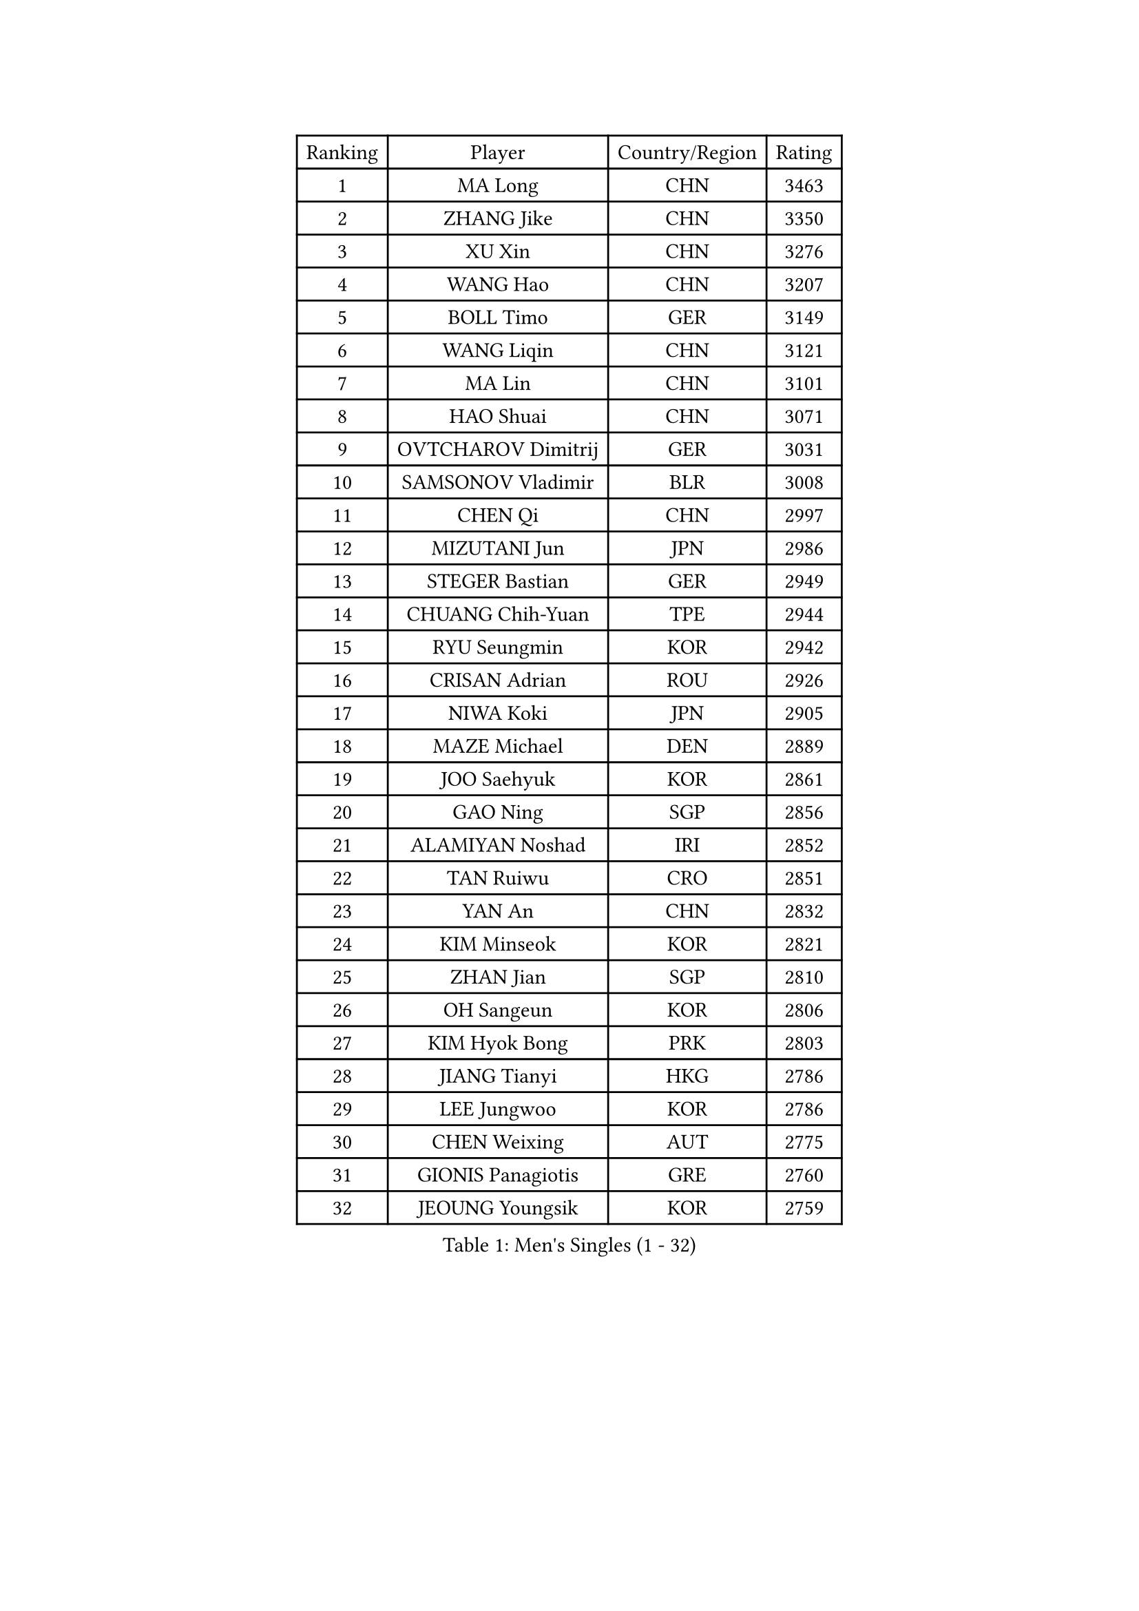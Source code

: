 
#set text(font: ("Courier New", "NSimSun"))
#figure(
  caption: "Men's Singles (1 - 32)",
    table(
      columns: 4,
      [Ranking], [Player], [Country/Region], [Rating],
      [1], [MA Long], [CHN], [3463],
      [2], [ZHANG Jike], [CHN], [3350],
      [3], [XU Xin], [CHN], [3276],
      [4], [WANG Hao], [CHN], [3207],
      [5], [BOLL Timo], [GER], [3149],
      [6], [WANG Liqin], [CHN], [3121],
      [7], [MA Lin], [CHN], [3101],
      [8], [HAO Shuai], [CHN], [3071],
      [9], [OVTCHAROV Dimitrij], [GER], [3031],
      [10], [SAMSONOV Vladimir], [BLR], [3008],
      [11], [CHEN Qi], [CHN], [2997],
      [12], [MIZUTANI Jun], [JPN], [2986],
      [13], [STEGER Bastian], [GER], [2949],
      [14], [CHUANG Chih-Yuan], [TPE], [2944],
      [15], [RYU Seungmin], [KOR], [2942],
      [16], [CRISAN Adrian], [ROU], [2926],
      [17], [NIWA Koki], [JPN], [2905],
      [18], [MAZE Michael], [DEN], [2889],
      [19], [JOO Saehyuk], [KOR], [2861],
      [20], [GAO Ning], [SGP], [2856],
      [21], [ALAMIYAN Noshad], [IRI], [2852],
      [22], [TAN Ruiwu], [CRO], [2851],
      [23], [YAN An], [CHN], [2832],
      [24], [KIM Minseok], [KOR], [2821],
      [25], [ZHAN Jian], [SGP], [2810],
      [26], [OH Sangeun], [KOR], [2806],
      [27], [KIM Hyok Bong], [PRK], [2803],
      [28], [JIANG Tianyi], [HKG], [2786],
      [29], [LEE Jungwoo], [KOR], [2786],
      [30], [CHEN Weixing], [AUT], [2775],
      [31], [GIONIS Panagiotis], [GRE], [2760],
      [32], [JEOUNG Youngsik], [KOR], [2759],
    )
  )#pagebreak()

#set text(font: ("Courier New", "NSimSun"))
#figure(
  caption: "Men's Singles (33 - 64)",
    table(
      columns: 4,
      [Ranking], [Player], [Country/Region], [Rating],
      [33], [GACINA Andrej], [CRO], [2757],
      [34], [CHEN Chien-An], [TPE], [2755],
      [35], [BAUM Patrick], [GER], [2752],
      [36], [TOKIC Bojan], [SLO], [2747],
      [37], [SHIBAEV Alexander], [RUS], [2744],
      [38], [LIN Gaoyuan], [CHN], [2735],
      [39], [LUNDQVIST Jens], [SWE], [2723],
      [40], [TAKAKIWA Taku], [JPN], [2723],
      [41], [SUSS Christian], [GER], [2710],
      [42], [FREITAS Marcos], [POR], [2707],
      [43], [FEGERL Stefan], [AUT], [2704],
      [44], [APOLONIA Tiago], [POR], [2703],
      [45], [GARDOS Robert], [AUT], [2703],
      [46], [TANG Peng], [HKG], [2696],
      [47], [PERSSON Jorgen], [SWE], [2693],
      [48], [YOSHIMURA Maharu], [JPN], [2692],
      [49], [MONTEIRO Joao], [POR], [2688],
      [50], [GORAK Daniel], [POL], [2687],
      [51], [CHAN Kazuhiro], [JPN], [2682],
      [52], [LEE Sang Su], [KOR], [2679],
      [53], [SMIRNOV Alexey], [RUS], [2679],
      [54], [JEONG Sangeun], [KOR], [2673],
      [55], [YOSHIDA Kaii], [JPN], [2671],
      [56], [LIVENTSOV Alexey], [RUS], [2669],
      [57], [KISHIKAWA Seiya], [JPN], [2664],
      [58], [ZHOU Yu], [CHN], [2661],
      [59], [CHEN Feng], [SGP], [2661],
      [60], [SVENSSON Robert], [SWE], [2660],
      [61], [MATSUDAIRA Kenta], [JPN], [2657],
      [62], [SKACHKOV Kirill], [RUS], [2656],
      [63], [MATTENET Adrien], [FRA], [2649],
      [64], [SCHLAGER Werner], [AUT], [2648],
    )
  )#pagebreak()

#set text(font: ("Courier New", "NSimSun"))
#figure(
  caption: "Men's Singles (65 - 96)",
    table(
      columns: 4,
      [Ranking], [Player], [Country/Region], [Rating],
      [65], [#text(gray, "YOON Jaeyoung")], [KOR], [2648],
      [66], [CHTCHETININE Evgueni], [BLR], [2639],
      [67], [FRANZISKA Patrick], [GER], [2639],
      [68], [ACHANTA Sharath Kamal], [IND], [2639],
      [69], [WANG Eugene], [CAN], [2636],
      [70], [LIN Ju], [DOM], [2634],
      [71], [#text(gray, "JANG Song Man")], [PRK], [2631],
      [72], [ZWICKL Daniel], [HUN], [2626],
      [73], [CHO Eonrae], [KOR], [2624],
      [74], [WANG Yang], [SVK], [2622],
      [75], [VANG Bora], [TUR], [2616],
      [76], [#text(gray, "RUBTSOV Igor")], [RUS], [2614],
      [77], [MURAMATSU Yuto], [JPN], [2613],
      [78], [LASHIN El-Sayed], [EGY], [2610],
      [79], [SEO Hyundeok], [KOR], [2609],
      [80], [FANG Bo], [CHN], [2609],
      [81], [LEUNG Chu Yan], [HKG], [2608],
      [82], [HE Zhiwen], [ESP], [2603],
      [83], [PITCHFORD Liam], [ENG], [2602],
      [84], [MATSUDAIRA Kenji], [JPN], [2601],
      [85], [KIM Junghoon], [KOR], [2600],
      [86], [HOU Yingchao], [CHN], [2589],
      [87], [KREANGA Kalinikos], [GRE], [2588],
      [88], [FAN Zhendong], [CHN], [2588],
      [89], [ELOI Damien], [FRA], [2583],
      [90], [YIN Hang], [CHN], [2577],
      [91], [KIM Donghyun], [KOR], [2575],
      [92], [FILUS Ruwen], [GER], [2574],
      [93], [KARAKASEVIC Aleksandar], [SRB], [2572],
      [94], [CIOTI Constantin], [ROU], [2563],
      [95], [HENZELL William], [AUS], [2563],
      [96], [HABESOHN Daniel], [AUT], [2560],
    )
  )#pagebreak()

#set text(font: ("Courier New", "NSimSun"))
#figure(
  caption: "Men's Singles (97 - 128)",
    table(
      columns: 4,
      [Ranking], [Player], [Country/Region], [Rating],
      [97], [MATSUMOTO Cazuo], [BRA], [2560],
      [98], [LIU Song], [ARG], [2559],
      [99], [BAI He], [SVK], [2553],
      [100], [KORBEL Petr], [CZE], [2552],
      [101], [DESAI Harmeet], [IND], [2550],
      [102], [PATTANTYUS Adam], [HUN], [2544],
      [103], [WONG Chun Ting], [HKG], [2542],
      [104], [KUZMIN Fedor], [RUS], [2541],
      [105], [TOSIC Roko], [CRO], [2541],
      [106], [YOSHIDA Masaki], [JPN], [2539],
      [107], [SAHA Subhajit], [IND], [2536],
      [108], [MACHI Asuka], [JPN], [2533],
      [109], [MACHADO Carlos], [ESP], [2533],
      [110], [HUANG Sheng-Sheng], [TPE], [2533],
      [111], [UEDA Jin], [JPN], [2532],
      [112], [LI Ping], [QAT], [2531],
      [113], [LEBESSON Emmanuel], [FRA], [2530],
      [114], [NORDBERG Hampus], [SWE], [2529],
      [115], [BOBOCICA Mihai], [ITA], [2525],
      [116], [ASSAR Omar], [EGY], [2524],
      [117], [WU Chih-Chi], [TPE], [2521],
      [118], [LI Hu], [SGP], [2521],
      [119], [GERELL Par], [SWE], [2519],
      [120], [CHEUNG Yuk], [HKG], [2519],
      [121], [SIMONCIK Josef], [CZE], [2517],
      [122], [MADRID Marcos], [MEX], [2517],
      [123], [GOLOVANOV Stanislav], [BUL], [2516],
      [124], [#text(gray, "KIM Song Nam")], [PRK], [2514],
      [125], [DRINKHALL Paul], [ENG], [2514],
      [126], [LAKEEV Vasily], [RUS], [2513],
      [127], [SHIONO Masato], [JPN], [2507],
      [128], [ANTHONY Amalraj], [IND], [2507],
    )
  )